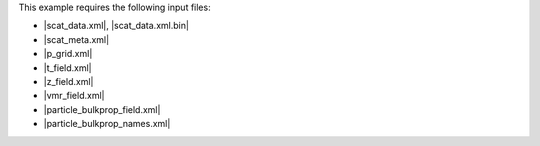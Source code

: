 This example requires the following input files:

* |scat_data.xml|, |scat_data.xml.bin|
* |scat_meta.xml|
* |p_grid.xml|
* |t_field.xml|
* |z_field.xml|
* |vmr_field.xml|
* |particle_bulkprop_field.xml|
* |particle_bulkprop_names.xml|
